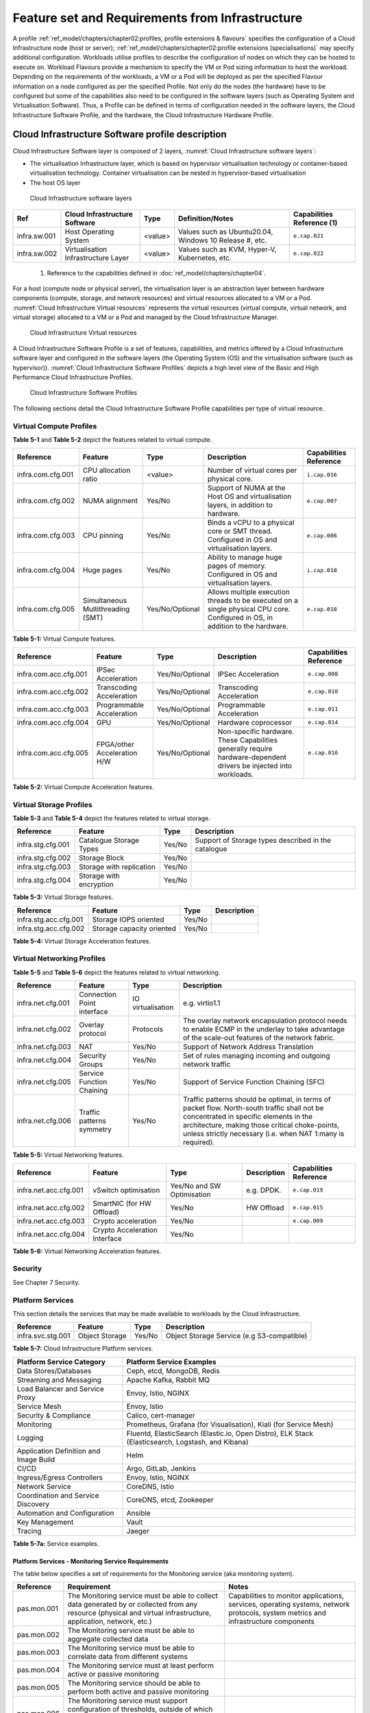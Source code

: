 Feature set and Requirements from Infrastructure
================================================

A profile :ref:`ref_model/chapters/chapter02:profiles, profile extensions & flavours` specifies the configuration of a Cloud Infrastructure node (host or server); :ref:`ref_model/chapters/chapter02:profile extensions (specialisations)` may specify additional configuration. Workloads utilise profiles to describe the configuration of nodes on which they can be hosted to execute on. Workload Flavours provide a mechanism to specify the VM or Pod sizing information to host the workload. Depending on the requirements of the workloads, a VM or a Pod will be deployed as per the specified Flavour information on a node configured as per the specified Profile. Not only do the nodes (the hardware) have to be configured but some of the capabilities also need to be configured in the software layers (such as Operating System and Virtualisation Software). Thus, a Profile can be defined in terms of configuration needed in the software layers, the Cloud Infrastructure Software Profile, and the hardware, the Cloud Infrastructure Hardware Profile.

Cloud Infrastructure Software profile description
-------------------------------------------------

Cloud Infrastructure Software layer is composed of 2 layers, :numref:`Cloud Infrastructure software layers`:

-  The virtualisation Infrastructure layer, which is based on hypervisor virtualisation technology or container-based virtualisation technology. Container virtualisation can be nested in hypervisor-based virtualisation
-  The host OS layer

.. figure:: ../figures/ch05-cloud-infrastructure-sw-profile-layers.png
   :name: Cloud Infrastructure software layers
   :alt: Cloud Infrastructure software layers

   Cloud Infrastructure software layers

============ =================================== ======= ====================================================== ==========================
Ref          Cloud Infrastructure Software       Type    Definition/Notes                                       Capabilities Reference (1)
============ =================================== ======= ====================================================== ==========================
infra.sw.001 Host Operating System               <value> Values such as Ubuntu20.04, Windows 10 Release #, etc. ``e.cap.021``
infra.sw.002 Virtualisation Infrastructure Layer <value> Values such as KVM, Hyper-V, Kubernetes, etc.          ``e.cap.022``
============ =================================== ======= ====================================================== ==========================

..

   (1) Reference to the capabilities defined in :doc:`ref_model/chapters/chapter04`.

For a host (compute node or physical server), the virtualisation layer is an abstraction layer between hardware components (compute, storage, and network resources) and virtual resources allocated to a VM or a Pod. :numref:`Cloud Infrastructure Virtual resources` represents the virtual resources (virtual compute, virtual network, and virtual storage) allocated to a VM or a Pod and managed by the Cloud Infrastructure Manager.

.. figure:: ../figures/ch05_b_ref_profile.png
   :name: Cloud Infrastructure Virtual resources
   :alt: Cloud Infrastructure Virtual resources

   Cloud Infrastructure Virtual resources

A Cloud Infrastructure Software Profile is a set of features, capabilities, and metrics offered by a Cloud Infrastructure software layer and configured in the software layers (the Operating System (OS) and the virtualisation software (such as hypervisor)). :numref:`Cloud Infrastructure Software Profiles` depicts a high level view of the Basic and High Performance Cloud Infrastructure Profiles.

.. figure:: ../figures/RM-ch05-sw-profile.png
   :name: Cloud Infrastructure Software Profiles
   :alt: Cloud Infrastructure Software Profiles

   Cloud Infrastructure Software Profiles

The following sections detail the Cloud Infrastructure Software Profile capabilities per type of virtual resource.

Virtual Compute Profiles
~~~~~~~~~~~~~~~~~~~~~~~~

**Table 5-1** and **Table 5-2** depict the features related to virtual compute.

================= ================================= =============== ============================================================================================================================== ======================
Reference         Feature                           Type            Description                                                                                                                    Capabilities Reference
================= ================================= =============== ============================================================================================================================== ======================
infra.com.cfg.001 CPU allocation ratio              <value>         Number of virtual cores per physical core.                                                                                     ``i.cap.016``
infra.com.cfg.002 NUMA alignment                    Yes/No          Support of NUMA at the Host OS and virtualisation layers, in addition to hardware.                                             ``e.cap.007``
infra.com.cfg.003 CPU pinning                       Yes/No          Binds a vCPU to a physical core or SMT thread. Configured in OS and virtualisation layers.                                     ``e.cap.006``
infra.com.cfg.004 Huge pages                        Yes/No          Ability to manage huge pages of memory. Configured in OS and virtualisation layers.                                            ``i.cap.018``
infra.com.cfg.005 Simultaneous Multithreading (SMT) Yes/No/Optional Allows multiple execution threads to be executed on a single physical CPU core. Configured in OS, in addition to the hardware. ``e.cap.018``
================= ================================= =============== ============================================================================================================================== ======================

**Table 5-1:** Virtual Compute features.

===================== =========================== =============== ================================================================================================================== ======================
Reference             Feature                     Type            Description                                                                                                        Capabilities Reference
===================== =========================== =============== ================================================================================================================== ======================
infra.com.acc.cfg.001 IPSec Acceleration          Yes/No/Optional IPSec Acceleration                                                                                                 ``e.cap.008``
infra.com.acc.cfg.002 Transcoding Acceleration    Yes/No/Optional Transcoding Acceleration                                                                                           ``e.cap.010``
infra.com.acc.cfg.003 Programmable Acceleration   Yes/No/Optional Programmable Acceleration                                                                                          ``e.cap.011``
infra.com.acc.cfg.004 GPU                         Yes/No/Optional Hardware coprocessor                                                                                               ``e.cap.014``
infra.com.acc.cfg.005 FPGA/other Acceleration H/W Yes/No/Optional Non-specific hardware. These Capabilities generally require hardware-dependent drivers be injected into workloads. ``e.cap.016``
===================== =========================== =============== ================================================================================================================== ======================

**Table 5-2:** Virtual Compute Acceleration features.

Virtual Storage Profiles
~~~~~~~~~~~~~~~~~~~~~~~~

**Table 5-3** and **Table 5-4** depict the features related to virtual storage.

================= ======================== ====== ===================================================
Reference         Feature                  Type   Description
================= ======================== ====== ===================================================
infra.stg.cfg.001 Catalogue Storage Types  Yes/No Support of Storage types described in the catalogue
infra.stg.cfg.002 Storage Block            Yes/No
infra.stg.cfg.003 Storage with replication Yes/No
infra.stg.cfg.004 Storage with encryption  Yes/No
================= ======================== ====== ===================================================

**Table 5-3:** Virtual Storage features.

===================== ========================= ====== ===========
Reference             Feature                   Type   Description
===================== ========================= ====== ===========
infra.stg.acc.cfg.001 Storage IOPS oriented     Yes/No
infra.stg.acc.cfg.002 Storage capacity oriented Yes/No
===================== ========================= ====== ===========

**Table 5-4:** Virtual Storage Acceleration features.

Virtual Networking Profiles
~~~~~~~~~~~~~~~~~~~~~~~~~~~

**Table 5-5** and **Table 5-6** depict the features related to virtual networking.

================= ========================== ================= ======================================================================================================================================================================================================================================================
Reference         Feature                    Type              Description
================= ========================== ================= ======================================================================================================================================================================================================================================================
infra.net.cfg.001 Connection Point interface IO virtualisation e.g. virtio1.1
infra.net.cfg.002 Overlay protocol           Protocols         The overlay network encapsulation protocol needs to enable ECMP in the underlay to take advantage of the scale-out features of the network fabric.
infra.net.cfg.003 NAT                        Yes/No            Support of Network Address Translation
infra.net.cfg.004 Security Groups            Yes/No            Set of rules managing incoming and outgoing network traffic
infra.net.cfg.005 Service Function Chaining  Yes/No            Support of Service Function Chaining (SFC)
infra.net.cfg.006 Traffic patterns symmetry  Yes/No            Traffic patterns should be optimal, in terms of packet flow. North-south traffic shall not be concentrated in specific elements in the architecture, making those critical choke-points, unless strictly necessary (i.e. when NAT 1:many is required).
================= ========================== ================= ======================================================================================================================================================================================================================================================

**Table 5-5:** Virtual Networking features.

===================== ============================= ========================== =========== ======================
Reference             Feature                       Type                       Description Capabilities Reference
===================== ============================= ========================== =========== ======================
infra.net.acc.cfg.001 vSwitch optimisation          Yes/No and SW Optimisation e.g. DPDK.  ``e.cap.019``
infra.net.acc.cfg.002 SmartNIC (for HW Offload)     Yes/No                     HW Offload  ``e.cap.015``
infra.net.acc.cfg.003 Crypto acceleration           Yes/No                                 ``e.cap.009``
infra.net.acc.cfg.004 Crypto Acceleration Interface Yes/No
===================== ============================= ========================== =========== ======================

**Table 5-6:** Virtual Networking Acceleration features.

Security
~~~~~~~~

See Chapter 7 Security.

Platform Services
~~~~~~~~~~~~~~~~~

This section details the services that may be made available to workloads by the Cloud Infrastructure.

================= ============== ====== ==========================================
Reference         Feature        Type   Description
================= ============== ====== ==========================================
infra.svc.stg.001 Object Storage Yes/No Object Storage Service (e.g S3-compatible)
================= ============== ====== ==========================================

**Table 5-7:** Cloud Infrastructure Platform services.

====================================== =================================================================================================
Platform Service Category              Platform Service Examples
====================================== =================================================================================================
Data Stores/Databases                  Ceph, etcd, MongoDB, Redis
Streaming and Messaging                Apache Kafka, Rabbit MQ
Load Balancer and Service Proxy        Envoy, Istio, NGINX
Service Mesh                           Envoy, Istio
Security & Compliance                  Calico, cert-manager
Monitoring                             Prometheus, Grafana (for Visualisation), Kiali (for Service Mesh)
Logging                                Fluentd, ElasticSearch (Elastic.io, Open Distro), ELK Stack (Elasticsearch, Logstash, and Kibana)
Application Definition and Image Build Helm
CI/CD                                  Argo, GitLab, Jenkins
Ingress/Egress Controllers             Envoy, Istio, NGINX
Network Service                        CoreDNS, Istio
Coordination and Service Discovery     CoreDNS, etcd, Zookeeper
Automation and Configuration           Ansible
Key Management                         Vault
Tracing                                Jaeger
====================================== =================================================================================================

**Table 5-7a:** Service examples.

Platform Services - Monitoring Service Requirements
^^^^^^^^^^^^^^^^^^^^^^^^^^^^^^^^^^^^^^^^^^^^^^

The table below specifies a set of requirements for the Monitoring service (aka monitoring system).

+-------------+-----------------------------------------------------------------------+-------------------------------------------------------+
| Reference   | Requirement                                                           | Notes                                                 |
+=============+=======================================================================+=======================================================+
| pas.mon.001 | The Monitoring service must be able to collect data generated by or   | Capabilities to monitor applications, services,       |  
|             | collected from any resource (physical and virtual infrastructure,     | operating systems, network protocols, system metrics  |
|             | application, network, etc.)                                           | and infrastructure components                         |
+-------------+-----------------------------------------------------------------------+-------------------------------------------------------+
| pas.mon.002 | The Monitoring service must be able to aggregate collected data       |                                                       |
+-------------+-----------------------------------------------------------------------+-------------------------------------------------------+
| pas.mon.003 | The Monitoring service must be able to correlate data from different  |                                                       |
|             | systems                                                               |                                                       |
+-------------+-----------------------------------------------------------------------+-------------------------------------------------------+
| pas.mon.004 | The Monitoring service must at least perform active or passive        |                                                       |
|             | monitoring                                                            |                                                       |
+-------------+-----------------------------------------------------------------------+-------------------------------------------------------+
| pas.mon.005 | The Monitoring service should be able to perform both active and      |                                                       |
|             | passive monitoring                                                    |                                                       |
+-------------+-----------------------------------------------------------------------+-------------------------------------------------------+
| pas.mon.006 | The Monitoring service must support configuration of thresholds,      |                                                       |
|             | outside of which the resource cannot function normally, for alert     |                                                       |
|             | generation                                                            |                                                       |
+-------------+-----------------------------------------------------------------------+-------------------------------------------------------+
| pas.mon.007 | The Monitoring service must support configuration of alert            |                                                       |
|             | notification medium (email, SMS, phone, etc.)                         |                                                       |
+-------------+-----------------------------------------------------------------------+-------------------------------------------------------+
| pas.mon.008 | The Monitoring service must support configurable re-alerting after    |                                                       |
|             | a configurable period of time if the metric remains outside of the    |                                                       |
|             | threshold                                                             |                                                       |
+-------------+-----------------------------------------------------------------------+-------------------------------------------------------+
| pas.mon.009 | The Monitoring service must support configurable alert escalations    |                                                       |
+-------------+-----------------------------------------------------------------------+-------------------------------------------------------+
| pas.mon.010 | The Monitoring service must support Alert acknowledgments by          |                                                       |
|             | disabling future alerting of the same resource/reason                 |                                                       |
+-------------+-----------------------------------------------------------------------+-------------------------------------------------------+
| pas.mon.011 | The Monitoring service must support selective enabling and            |                                                       |
|             | disabling of alerts by resource, category of resources, time periods, |                                                       |
+-------------+-----------------------------------------------------------------------+-------------------------------------------------------+
| pas.mon.012 | The Monitoring service should be implemented for high availability    |                                                       |
|             | to ensure non-stop monitoring of critical infrastructure components   |                                                       |
+-------------+-----------------------------------------------------------------------+-------------------------------------------------------+
| pas.mon.013 | The Monitoring service should run as separately from production       |                                                       |
|             | services                                                              |                                                       |
+-------------+-----------------------------------------------------------------------+-------------------------------------------------------+
| pas.mon.014 | Failure of the system being monitored should not cause a failure      |                                                       |
|             | in the monitoring service                                             |                                                       |
+-------------+-----------------------------------------------------------------------+-------------------------------------------------------+
| pas.mon.015 | An inoperative monitoring service should not generate alerts about    |                                                       |
|             | the monitored system                                                  |                                                       |
+-------------+-----------------------------------------------------------------------+-------------------------------------------------------+
| pas.mon.016 | The monitoring service must itself be monitored through a logging     |                                                       |
|             | service                                                               |                                                       |
+-------------+-----------------------------------------------------------------------+-------------------------------------------------------+
| pas.mon.017 | The monitoring service must publish its APIs for programmatic         |                                                       |
+-------------+-----------------------------------------------------------------------+-------------------------------------------------------+
| pas.mon.018 | The monitoring service should provide a consolidated view of the      |                                                       |
|             | entire monitored infrastructure                                       |                                                       |
+-------------+-----------------------------------------------------------------------+-------------------------------------------------------+

**Table 5-7c:** Platform Services - Monitoring Service Requirements.

Cloud Infrastructure Software Profiles features and requirements
----------------------------------------------------------------

This section will detail Cloud Infrastructure Software Profiles and associated configurations for the 2 types of Cloud Infrastructure Profiles: Basic and High Performance.

.. _virtual-compute-1:

Virtual Compute
~~~~~~~~~~~~~~~

**Table 5-8** depicts the features and configurations related to virtual compute for the two (2) Cloud Infrastructure Profiles.

================= ================================= =============== ===== ================
Reference         Feature                           Type            Basic High Performance
================= ================================= =============== ===== ================
infra.com.cfg.001 CPU allocation ratio              <value>         N:1   1:1
infra.com.cfg.002 NUMA alignment                    Yes/No          N     Y
infra.com.cfg.003 CPU pinning                       Yes/No          N     Y
infra.com.cfg.004 Huge pages                        Yes/No          N     Y
infra.com.cfg.005 Simultaneous Multithreading (SMT) Yes/No/Optional Y     Optional
================= ================================= =============== ===== ================

**Table 5-8:** Virtual Compute features and configuration for the 2 types of Cloud Infrastructure Profiles.

**Table 5-9** lists the features related to compute acceleration for the High Performance profile. The table also lists the applicable :ref:`ref_model/chapters/chapter04:profile extensions` and Extra Specs that may need to be specified.

===================== =========================== ============================= ===================
Reference             Feature                     Profile-Extensions            Profile Extra Specs
===================== =========================== ============================= ===================
infra.com.acc.cfg.001 IPSec Acceleration          Compute Intensive GPU
infra.com.acc.cfg.002 Transcoding Acceleration    Compute Intensive GPU         Video Transcoding
infra.com.acc.cfg.003 Programmable Acceleration   Firmware-programmable adapter Accelerator
infra.com.acc.cfg.004 GPU                         Compute Intensive GPU
infra.com.acc.cfg.005 FPGA/other Acceleration H/W Firmware-programmable adapter
===================== =========================== ============================= ===================

**Table 5-9:** Virtual Compute Acceleration features.

.. _virtual-storage-1:

Virtual Storage
~~~~~~~~~~~~~~~

**Table 5-10** and **Table 5-11** depict the features and configurations related to virtual storage for the two (2) Cloud Infrastructure Profiles.

================= ======================== ====== ===== ================
Reference         Feature                  Type   Basic High Performance
================= ======================== ====== ===== ================
infra.stg.cfg.001 Catalogue storage Types  Yes/No Y     Y
infra.stg.cfg.002 Storage Block            Yes/No Y     Y
infra.stg.cfg.003 Storage with replication Yes/No N     Y
infra.stg.cfg.004 Storage with encryption  Yes/No Y     Y
================= ======================== ====== ===== ================

**Table 5-10:** Virtual Storage features and configuration for the two (2) profiles.

**Table 5-11** depicts the features related to Virtual storage Acceleration

===================== ========================= ====== ===== ================
Reference             Feature                   Type   Basic High Performance
===================== ========================= ====== ===== ================
infra.stg.acc.cfg.001 Storage IOPS oriented     Yes/No N     Y
infra.stg.acc.cfg.002 Storage capacity oriented Yes/No N     N
===================== ========================= ====== ===== ================

**Table 5-11:** Virtual Storage Acceleration features.

.. _virtual-networking-1:

Virtual Networking
~~~~~~~~~~~~~~~~~~

**Table 5-12** and **Table 5-13** depict the features and configurations related to virtual networking for the 2 types of Cloud Infrastructure Profiles.

================= ========================== ================= ============================== ==============================
Reference         Feature                    Type              Basic                          High Performance
================= ========================== ================= ============================== ==============================
infra.net.cfg.001 Connection Point interface IO virtualisation virtio1.1                      virtio1.1\*
infra.net.cfg.002 Overlay protocol           Protocols         VXLAN, MPLSoUDP, GENEVE, other VXLAN, MPLSoUDP, GENEVE, other
infra.net.cfg.003 NAT                        Yes/No            Y                              Y
infra.net.cfg.004 Security Group             Yes/No            Y                              Y
infra.net.cfg.005 Service Function Chaining  Yes/No            N                              Y
infra.net.cfg.006 Traffic patterns symmetry  Yes/No            Y                              Y
================= ========================== ================= ============================== ==============================

**Table 5-12:** Virtual Networking features and configuration for the 2 types of SW profiles.

   **Note:** \* might have other interfaces (such as SR-IOV VFs to be directly passed to a VM or a Pod) or NIC-specific drivers on guest machines transiently allowed until mature enough solutions are available with a similar efficiency level (for example regarding CPU and energy consumption).

===================== ============================= ========================== ===== ================
Reference             Feature                       Type                       Basic High Performance
===================== ============================= ========================== ===== ================
infra.net.acc.cfg.001 vSwitch optimisation (DPDK)   Yes/No and SW Optimisation N     Y
infra.net.acc.cfg.002 SmartNIC (for HW Offload)     Yes/No/Optional            N     Optional
infra.net.acc.cfg.003 Crypto acceleration           Yes/No/Optional            N     Optional
infra.net.acc.cfg.004 Crypto Acceleration Interface Yes/No/Optional            N     Optional
===================== ============================= ========================== ===== ================

**Table 5-13:** Virtual Networking Acceleration features.

Cloud Infrastructure Hardware Profile description
-------------------------------------------------

The support of a variety of different workload types, each with different (sometimes conflicting) compute, storage, and network characteristics, including accelerations and optimizations, drives the need to aggregate these characteristics as a hardware (host) profile and capabilities. A host profile is essentially a “personality” assigned to a compute host (also known as physical server, compute host, host, node, or pServer). The host profiles and related capabilities consist of the intrinsic compute host capabilities (such as number of CPU sockets, number of cores per CPU, RAM, local disks and their capacity, etc.), and capabilities enabled in hardware/BIOS, specialised hardware (such as accelerators), the underlay networking, and storage.

This chapter defines a simplified host, profile and related capabilities model associated with each of the different Cloud Infrastructure Hardware Profile and related capabilities; the two :ref:`chapters/chapter02:profiles, profile extensions & flavours` (aka host profiles, node profiles, hardware profiles) and some of their associated capabilities are shown in :numref:`Cloud Infrastructure Hardware Profiles and host associated capabilities`.

.. figure:: ../figures/RM-ch05-hw-profile.png
   :name: Cloud Infrastructure Hardware Profiles and host associated capabilities
   :alt: Cloud Infrastructure Hardware Profiles and host associated capabilities

   Cloud Infrastructure Hardware Profiles and host associated capabilities

The profiles can be considered to be the set of EPA-related (Enhanced Performance Awareness) configurations on Cloud Infrastructure resources.

   **Note:** In this chapter we shall not list all of the EPA-related configuration parameters.

A given host can only be assigned a single host profile; a host profile can be assigned to multiple hosts. In addition to the host profile, :ref:`ref_model/chapters/chapter04:profiles and workload flavours` and additional capability specifications for the configuration of the host can be specified. Different Cloud Service Providers (CSP) may use different naming standards for their host profiles. For the profiles to be configured, the architecture of the underlying resource needs to be known.

============ ============================= ======= ============================= ======================
Ref          Cloud Infrastructure Resource Type    Definition/Notes              Capabilities Reference
============ ============================= ======= ============================= ======================
infra.hw.001 CPU Architecture              <value> Values such as x64, ARM, etc. ``e.cap.020``
============ ============================= ======= ============================= ======================

The host profile properties are specified in the following sub-sections. The following diagram (:numref:`Generic model of a compute host for use in Host Profile configurations`) pictorially represents a high-level abstraction of a physical server (host).

.. figure:: ../figures/ch06_ref_hw_profile.PNG
   :name: Generic model of a compute host for use in Host Profile configurations
   :alt: Generic model of a compute host for use in Host Profile configurations

   Generic model of a compute host for use in Host Profile configurations

.. _cloud-infrastructure-hardware-profiles-features-and-requirements:

Cloud Infrastructure Hardware Profiles features and requirements.
-----------------------------------------------------------------

The configurations specified in here will be used in specifying the actual hardware profile configurations for each of the Cloud Infrastructure Hardware Profiles depicted in **Figure 5-4**.

Compute Resources
~~~~~~~~~~~~~~~~~

==================== ================================= ================================================================================= ===== ================
Reference            Feature                           Description                                                                       Basic High Performance
==================== ================================= ================================================================================= ===== ================
infra.hw.cpu.cfg.001 Minimum number of CPU sockets     Specifies the minimum number of populated CPU sockets within each host (*)        2     2
infra.hw.cpu.cfg.002 Minimum number of cores per CPU   Specifies the number of cores needed per CPU (*)                                  20    20
infra.hw.cpu.cfg.003 NUMA alignment                    NUMA alignment enabled and BIOS configured to enable NUMA                         N     Y
infra.hw.cpu.cfg.004 Simultaneous Multithreading (SMT) SMT enabled that allows each core to work multiple streams of data simultaneously Y     Optional
==================== ================================= ================================================================================= ===== ================

..

   (*) Please note that these specifications are for general purpose servers normally located in large data centres. Servers for specialised use with the data centres or other locations, such as at edge sites, are likely to have different specifications.

**Table 5-14:** Minimum sizing and capability configurations for general purpose servers.

Compute Acceleration Hardware Specifications
^^^^^^^^^^^^^^^^^^^^^^^^^^^^^^^^^^^^^^^^^^^^

==================== =========================== =============== ===== ================ ======================
Reference            Feature                     Description     Basic High Performance Capabilities Reference
==================== =========================== =============== ===== ================ ======================
infra.hw.cac.cfg.001 GPU                         GPU             N     Optional         ``e.cap.014``
infra.hw.cac.cfg.002 FPGA/other Acceleration H/W HW Accelerators N     Optional         ``e.cap.016``
==================== =========================== =============== ===== ================ ======================

**Table 5-15:** Compute acceleration configuration specifications.

Storage Configurations
~~~~~~~~~~~~~~~~~~~~~~

========================== ================= ================= =========== ================
Reference                  Feature           Description       Basic       High Performance
========================== ================= ================= =========== ================
infra.hw.stg.hdd.cfg.001\* Local Storage HDD Hard Disk Drive
infra.hw.stg.ssd.cfg.002\* Local Storage SSD Solid State Drive Recommended Recommended
========================== ================= ================= =========== ================

**Table 5-16:** Storage configuration specification.

   **Note:** \*This specified local storage configurations including # and capacity of storage drives.

Network Resources
~~~~~~~~~~~~~~~~~

NIC configurations
^^^^^^^^^^^^^^^^^^

==================== ========== =============================================== ===== ================
Reference            Feature    Description                                     Basic High Performance
==================== ========== =============================================== ===== ================
infra.hw.nic.cfg.001 NIC Ports  Total number of NIC Ports available in the host 4     4
infra.hw.nic.cfg.002 Port Speed Port speed specified in Gbps (minimum values)   10    25
==================== ========== =============================================== ===== ================

**Table 5-17:** Minimum NIC configuration specification.

PCIe Configurations
^^^^^^^^^^^^^^^^^^^

==================== ========== ========================================== ===== ================
Reference            Feature    Description                                Basic High Performance
==================== ========== ========================================== ===== ================
infra.hw.pci.cfg.001 PCIe slots Number of PCIe slots available in the host 8     8
infra.hw.pci.cfg.002 PCIe speed                                            Gen 3 Gen 3
infra.hw.pci.cfg.003 PCIe Lanes                                            8     8
==================== ========== ========================================== ===== ================

**Table 5-18:** PCIe configuration specification.

Network Acceleration Configurations
^^^^^^^^^^^^^^^^^^^^^^^^^^^^^^^^^^^

==================== =================== ============================= ======== ================ ======================
Reference            Feature             Description                   Basic    High Performance Capabilities Reference
==================== =================== ============================= ======== ================ ======================
infra.hw.nac.cfg.001 Crypto Acceleration IPSec, Crypto                 N        Optional         ``e.cap.009``
infra.hw.nac.cfg.002 SmartNIC            offload network functionality N        Optional         ``e.cap.015``
infra.hw.nac.cfg.003 Compression                                       Optional Optional
infra.hw.nac.cfg.004 SR-IOV over PCI-PT  SR-IOV                        N        Optional         ``e.cap.013``
==================== =================== ============================= ======== ================ ======================

**Table 5-19:** Network acceleration configuration specification.
